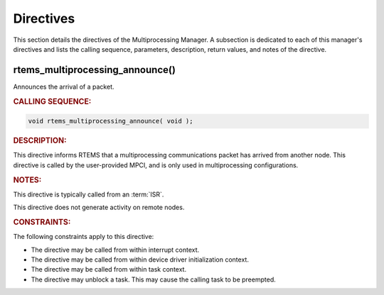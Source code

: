 .. SPDX-License-Identifier: CC-BY-SA-4.0

.. Copyright (C) 2021 embedded brains GmbH (http://www.embedded-brains.de)
.. Copyright (C) 1988, 2008 On-Line Applications Research Corporation (OAR)

.. This file is part of the RTEMS quality process and was automatically
.. generated.  If you find something that needs to be fixed or
.. worded better please post a report or patch to an RTEMS mailing list
.. or raise a bug report:
..
.. https://www.rtems.org/bugs.html
..
.. For information on updating and regenerating please refer to the How-To
.. section in the Software Requirements Engineering chapter of the
.. RTEMS Software Engineering manual.  The manual is provided as a part of
.. a release.  For development sources please refer to the online
.. documentation at:
..
.. https://docs.rtems.org

.. _MultiprocessingManagerDirectives:

Directives
==========

This section details the directives of the Multiprocessing Manager. A
subsection is dedicated to each of this manager's directives and lists the
calling sequence, parameters, description, return values, and notes of the
directive.

.. Generated from spec:/rtems/mp/if/announce

.. raw:: latex

    \clearpage

.. index:: rtems_multiprocessing_announce()

.. _InterfaceRtemsMultiprocessingAnnounce:

rtems_multiprocessing_announce()
--------------------------------

Announces the arrival of a packet.

.. rubric:: CALLING SEQUENCE:

.. code-block:: c

    void rtems_multiprocessing_announce( void );

.. rubric:: DESCRIPTION:

This directive informs RTEMS that a multiprocessing communications packet has
arrived from another node.  This directive is called by the user-provided MPCI,
and is only used in multiprocessing configurations.

.. rubric:: NOTES:

This directive is typically called from an :term:`ISR`.

This directive does not generate activity on remote nodes.

.. rubric:: CONSTRAINTS:

The following constraints apply to this directive:

* The directive may be called from within interrupt context.

* The directive may be called from within device driver initialization context.

* The directive may be called from within task context.

* The directive may unblock a task.  This may cause the calling task to be
  preempted.
